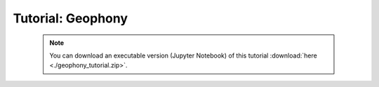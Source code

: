 Tutorial: Geophony
==================

 .. note:: You can download an executable version (Jupyter Notebook) of this tutorial :download:`here <./geophony_tutorial.zip>`.

.. raw:: html
   :file: static/geophony_tutorial.html
